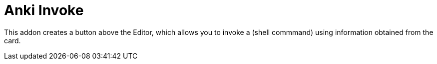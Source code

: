 = Anki Invoke

This addon creates a button above the Editor, which allows
you to invoke a (shell commmand) using information obtained
from the card.
